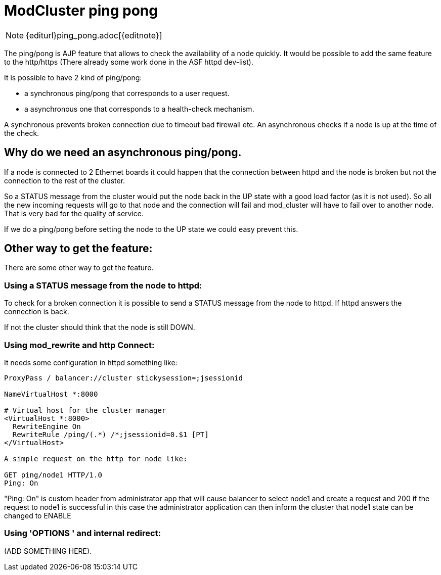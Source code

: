 [[ping-pong]]
= ModCluster ping pong

NOTE: {editurl}ping_pong.adoc[{editnote}]

The ping/pong is AJP feature that allows to check the availability of a node
quickly. It would be possible to add the same feature to the http/https
(There already some work done in the ASF httpd dev-list).

It is possible to have 2 kind of ping/pong:

* a synchronous ping/pong that corresponds to a user request.

* a asynchronous one that corresponds to a health-check mechanism.

A synchronous prevents broken connection due to timeout bad firewall etc.
An asynchronous checks if a node is up at the time of the check.

== Why do we need an asynchronous ping/pong.

If a node is connected to 2 Ethernet boards it could happen that the connection
between httpd and the node is broken but not the connection to the rest of the
cluster.

So a STATUS message from the cluster would put the node back in the UP state
with a good load factor (as it is not used). So all the new incoming requests
will go to that node and the connection will fail and mod_cluster will have to
fail over to another node. That is very bad for the quality of service.

If we do a ping/pong before setting the node to the UP state we could easy
prevent this.

== Other way to get the feature:

There are some other way to get the feature.

=== Using a STATUS message from the node to httpd:

To check for a broken connection it is possible to send a STATUS message from
the node to httpd. If httpd answers the connection is back.

If not the cluster should think that the node is still DOWN.

=== Using mod_rewrite and http Connect:

It needs some configuration in httpd something like:

[source]
----
ProxyPass / balancer://cluster stickysession=;jsessionid

NameVirtualHost *:8000

# Virtual host for the cluster manager
<VirtualHost *:8000>
  RewriteEngine On
  RewriteRule /ping/(.*) /*;jsessionid=0.$1 [PT]
</VirtualHost>

A simple request on the http for node like:

GET ping/node1 HTTP/1.0
Ping: On

----

"Ping: On" is custom header from administrator app that will cause balancer to
select node1 and create a request and 200 if the request to node1 is successful
in this case the administrator application can then inform the cluster that
node1 state can be changed to ENABLE

=== Using 'OPTIONS ' and internal redirect:

(ADD SOMETHING HERE).

